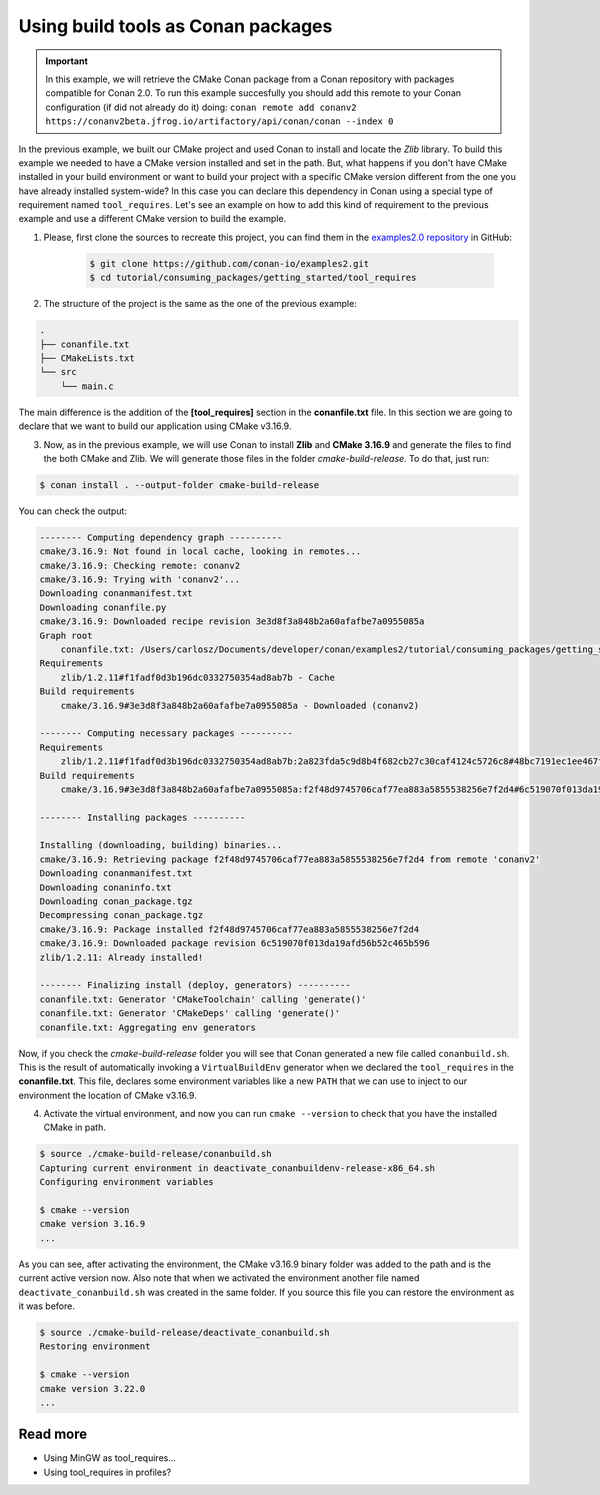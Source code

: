 .. _consuming_packages_getting_started_tool_requires:

Using build tools as Conan packages
===================================

.. important::

    In this example, we will retrieve the CMake Conan package from a Conan repository with
    packages compatible for Conan 2.0. To run this example succesfully you should add this
    remote to your Conan configuration (if did not already do it) doing:
    ``conan remote add conanv2 https://conanv2beta.jfrog.io/artifactory/api/conan/conan --index 0``


In the previous example, we built our CMake project and used Conan to install and
locate the *Zlib* library. To build this example we needed to have a CMake version
installed and set in the path. But, what happens if you  don't have CMake installed in
your build environment or want to build your project with a specific CMake version
different from the one you have already installed system-wide? In this case you can
declare this dependency in Conan using a special type of requirement named
``tool_requires``. Let's see an example on how to add this kind of requirement to the
previous example and use a different CMake version to build the example. 


1. Please, first clone the sources to recreate this project, you can find them in the
   `examples2.0 repository <https://github.com/conan-io/examples2>`_ in GitHub:

    .. code-block:: bash

        $ git clone https://github.com/conan-io/examples2.git
        $ cd tutorial/consuming_packages/getting_started/tool_requires

2. The structure of the project is the same as the one of the previous example:

.. code-block:: text

    .
    ├── conanfile.txt
    ├── CMakeLists.txt
    └── src
        └── main.c


The main difference is the addition of the **[tool_requires]** section in the
**conanfile.txt** file. In this section we are going to declare that we want to build our
application using CMake v3.16.9.

.. code-block:: ini
    :caption: **conanfile.txt**

    [requires]
    zlib/1.2.11

    [tool_requires]
    cmake/3.16.9

    [generators]
    CMakeDeps
    CMakeToolchain


3. Now, as in the previous example, we will use Conan to install **Zlib** and **CMake
   3.16.9** and generate the files to find the both CMake and Zlib. We will
   generate those files in the folder *cmake-build-release*. To do that, just run:

.. code-block:: bash

    $ conan install . --output-folder cmake-build-release

You can check the output:

.. code-block:: bash

    -------- Computing dependency graph ----------
    cmake/3.16.9: Not found in local cache, looking in remotes...
    cmake/3.16.9: Checking remote: conanv2
    cmake/3.16.9: Trying with 'conanv2'...
    Downloading conanmanifest.txt
    Downloading conanfile.py
    cmake/3.16.9: Downloaded recipe revision 3e3d8f3a848b2a60afafbe7a0955085a
    Graph root
        conanfile.txt: /Users/carlosz/Documents/developer/conan/examples2/tutorial/consuming_packages/getting_started/tool_requires/conanfile.txt
    Requirements
        zlib/1.2.11#f1fadf0d3b196dc0332750354ad8ab7b - Cache
    Build requirements
        cmake/3.16.9#3e3d8f3a848b2a60afafbe7a0955085a - Downloaded (conanv2)

    -------- Computing necessary packages ----------
    Requirements
        zlib/1.2.11#f1fadf0d3b196dc0332750354ad8ab7b:2a823fda5c9d8b4f682cb27c30caf4124c5726c8#48bc7191ec1ee467f1e951033d7d41b2 - Cache
    Build requirements
        cmake/3.16.9#3e3d8f3a848b2a60afafbe7a0955085a:f2f48d9745706caf77ea883a5855538256e7f2d4#6c519070f013da19afd56b52c465b596 - Download (conanv2)

    -------- Installing packages ----------

    Installing (downloading, building) binaries...
    cmake/3.16.9: Retrieving package f2f48d9745706caf77ea883a5855538256e7f2d4 from remote 'conanv2' 
    Downloading conanmanifest.txt
    Downloading conaninfo.txt
    Downloading conan_package.tgz
    Decompressing conan_package.tgz
    cmake/3.16.9: Package installed f2f48d9745706caf77ea883a5855538256e7f2d4
    cmake/3.16.9: Downloaded package revision 6c519070f013da19afd56b52c465b596
    zlib/1.2.11: Already installed!

    -------- Finalizing install (deploy, generators) ----------
    conanfile.txt: Generator 'CMakeToolchain' calling 'generate()'
    conanfile.txt: Generator 'CMakeDeps' calling 'generate()'
    conanfile.txt: Aggregating env generators

Now, if you check the *cmake-build-release* folder you will see that Conan generated a new
file called ``conanbuild.sh``. This is the result of automatically invoking a
``VirtualBuildEnv`` generator when we declared the ``tool_requires`` in the
**conanfile.txt**. This file, declares some environment variables like a new ``PATH`` that
we can use to inject to our environment the location of CMake v3.16.9.

4. Activate the virtual environment, and now you can run ``cmake --version`` to check that you
   have the installed CMake in path.

.. code-block:: bash

    $ source ./cmake-build-release/conanbuild.sh
    Capturing current environment in deactivate_conanbuildenv-release-x86_64.sh
    Configuring environment variables
    
    $ cmake --version
    cmake version 3.16.9
    ...


As you can see, after activating the environment, the CMake v3.16.9 binary folder was
added to the path and is the current active version now. Also note that when we activated
the environment another file named ``deactivate_conanbuild.sh`` was created in the same
folder. If you source this file you can restore the environment as it was before.

.. code-block:: bash

    $ source ./cmake-build-release/deactivate_conanbuild.sh
    Restoring environment
    
    $ cmake --version
    cmake version 3.22.0
    ...


Read more
---------

- Using MinGW as tool_requires...
- Using tool_requires in profiles?
